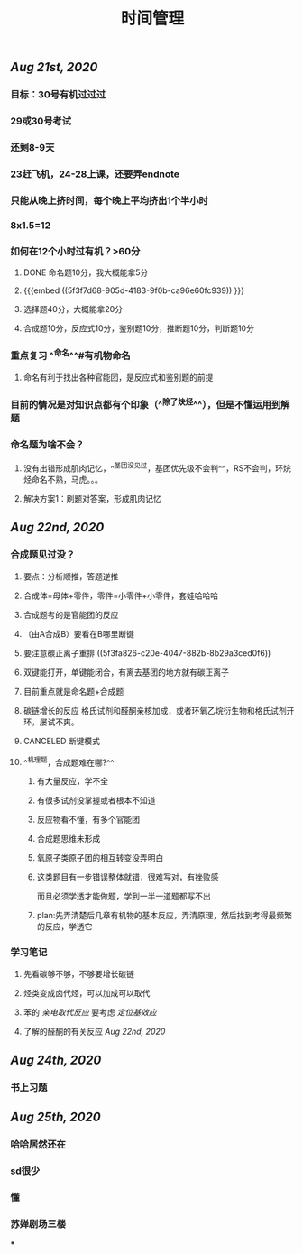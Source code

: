 #+TITLE: 时间管理

** [[Aug 21st, 2020]]
*** 目标：30号有机过过过
*** 29或30号考试
*** 还剩8-9天
*** 23赶飞机，24-28上课，还要弄endnote
*** 只能从晚上挤时间，每个晚上平均挤出1个半小时
*** 8x1.5=12
*** 如何在12个小时过有机？>60分
**** DONE 命名题10分，我大概能拿5分
**** {{{embed ((5f3f7d68-905d-4183-9f0b-ca96e60fc939)) }}}
**** 选择题40分，大概能拿20分
**** 合成题10分，反应式10分，鉴别题10分，推断题10分，判断题10分
*** 重点复习 ^^命名^^#有机物命名
**** 命名有利于找出各种官能团，是反应式和鉴别题的前提
*** 目前的情况是对知识点都有个印象（^^除了炔烃^^），但是不懂运用到解题
*** 命名题为啥不会？
**** 没有出错形成肌肉记忆，^^基团没见过，基团优先级不会判^^，RS不会判，环烷烃命名不熟，马虎。。。
**** 解决方案1：刷题对答案，形成肌肉记忆
** [[Aug 22nd, 2020]]
*** 合成题见过没？
**** 要点：分析顺推，答题逆推
**** 合成体=母体+零件，零件=小零件+小零件，套娃哈哈哈
**** 合成题考的是官能团的反应
**** （由A合成B）要看在B哪里断键
**** 要注意碳正离子重排 ((5f3fa826-c20e-4047-882b-8b29a3ced0f6))
**** 双键能打开，单键能闭合，有离去基团的地方就有碳正离子
**** 目前重点就是命名题+合成题
**** 碳链增长的反应 格氏试剂和醛酮亲核加成，或者环氧乙烷衍生物和格氏试剂开环，屡试不爽。
   :PROPERTIES:
   :CUSTOM_ID: 5f40ad61-8c3f-4a24-97ad-ff99c29b1669
   :END:
**** CANCELED 断键模式
**** ^^机理题，合成题难在哪?^^
***** 有大量反应，学不全
***** 有很多试剂没掌握或者根本不知道
***** 反应物看不懂，有多个官能团
***** 合成题思维未形成
***** 氧原子类原子团的相互转变没弄明白
***** 这类题目有一步错误整体就错，很难写对，有挫败感
而且必须学透才能做题，学到一半一道题都写不出
***** plan:先弄清楚后几章有机物的基本反应，弄清原理，然后找到考得最频繁的反应，学透它
*** 学习笔记
**** 先看碳够不够，不够要增长碳链
**** 烃类变成卤代烃，可以加成可以取代
**** 苯的 [[亲电取代反应]] 要考虑 [[定位基效应]]
**** 了解的醛酮的有关反应 [[Aug 22nd, 2020]]
** [[Aug 24th, 2020]]
*** 书上习题
** [[Aug 25th, 2020]]
*** 哈哈居然还在
*** sd很少
*** 懂
*** 苏婵剧场三楼
***
